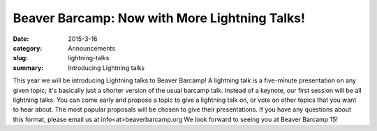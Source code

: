 Beaver Barcamp: Now with More Lightning Talks!
==============================================
:date: 2015-3-16
:category: Announcements
:slug: lightning-talks
:summary: Introducing Lightning talks

This year we will be introducing Lightning talks to Beaver Barcamp!
A lightning talk is a five-minute presentation on any given topic; 
it's basically just a shorter version of the usual barcamp talk.  
Instead of a keynote, our first session will be all lightning talks.
You can come early and propose a topic to give a lightning talk on,
or vote on other topics that you want to hear about. The most popular
proposals will be chosen to give their presentations.  If you have
any questions about this format, please email us at info<at>beaverbarcamp.org
We look forward to seeing you at Beaver Barcamp 15!
